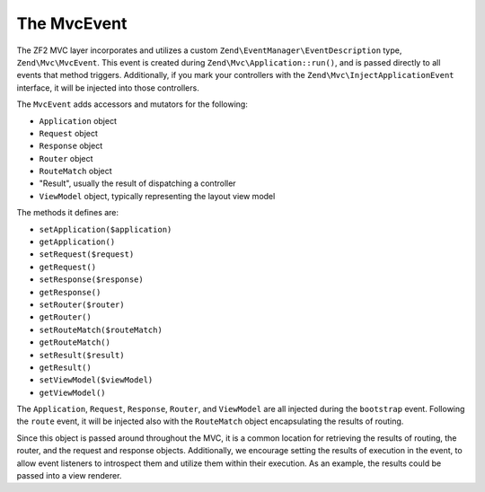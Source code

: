 .. _zend.mvc.mvc-event:

The MvcEvent
============

The ZF2 MVC layer incorporates and utilizes a custom ``Zend\EventManager\EventDescription`` type, ``Zend\Mvc\MvcEvent``. This event is created during ``Zend\Mvc\Application::run()``, and is passed directly to all events that method triggers. Additionally, if you mark your controllers with the ``Zend\Mvc\InjectApplicationEvent`` interface, it will be injected into those controllers.

The ``MvcEvent`` adds accessors and mutators for the following:

- ``Application`` object

- ``Request`` object

- ``Response`` object

- ``Router`` object

- ``RouteMatch`` object

- "Result", usually the result of dispatching a controller

- ``ViewModel`` object, typically representing the layout view model

The methods it defines are:

- ``setApplication($application)``

- ``getApplication()``

- ``setRequest($request)``

- ``getRequest()``

- ``setResponse($response)``

- ``getResponse()``

- ``setRouter($router)``

- ``getRouter()``

- ``setRouteMatch($routeMatch)``

- ``getRouteMatch()``

- ``setResult($result)``

- ``getResult()``

- ``setViewModel($viewModel)``

- ``getViewModel()``

The ``Application``, ``Request``, ``Response``, ``Router``, and ``ViewModel`` are all injected during the ``bootstrap`` event. Following the ``route`` event, it will be injected also with the ``RouteMatch`` object encapsulating the results of routing.

Since this object is passed around throughout the MVC, it is a common location for retrieving the results of routing, the router, and the request and response objects. Additionally, we encourage setting the results of execution in the event, to allow event listeners to introspect them and utilize them within their execution. As an example, the results could be passed into a view renderer.


